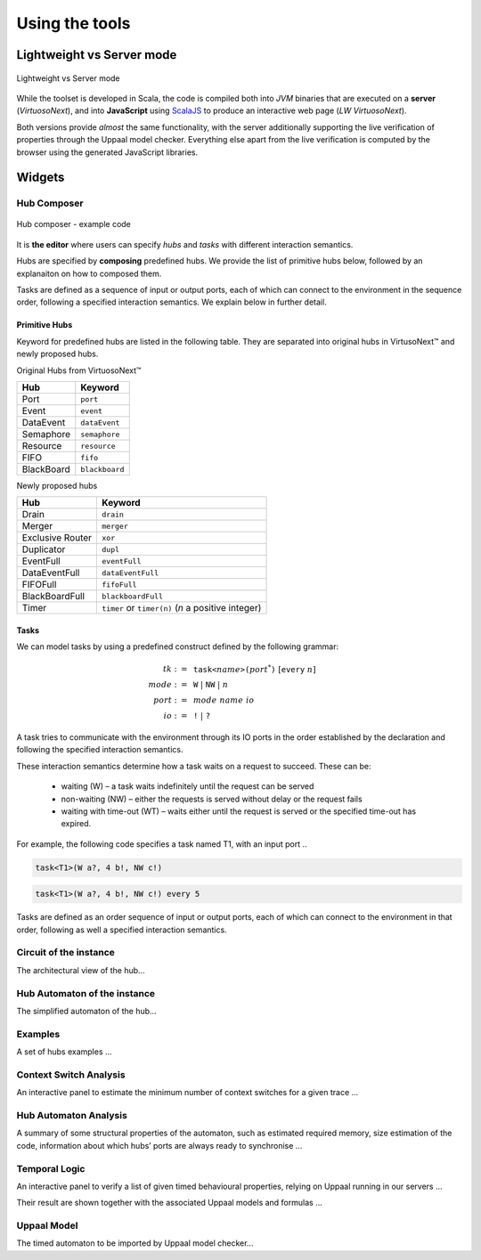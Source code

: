 Using the tools
***************

Lightweight vs Server mode
===========================

.. figure:: _static/imgs/lw-vs-server.png
    :align: center
    :target: _static/imgs/lw-vs-server.png

    Lightweight vs Server mode

While the toolset is developed in Scala, the code is compiled both into *JVM*
binaries that are executed on a **server** (*VirtuosoNext*), and into **JavaScript** using
`ScalaJS <https://wwws.scala- js.org>`_ to produce an interactive web page (*LW VirtuosoNext*).

Both versions provide *almost* the same functionality, with the server
additionally supporting the live verification of properties through the Uppaal model checker.
Everything else apart from the live verification is computed
by the browser using the generated JavaScript libraries.

Widgets
=======

Hub Composer
------------

.. figure:: _static/imgs/widgets/composer.png
    :align: center
    :scale: 40 %

    Hub composer - example code

It is **the editor** where users can specify *hubs* and *tasks* with different interaction semantics.

Hubs are specified by **composing** predefined hubs.
We provide the list of primitive hubs below, followed by an explanaiton on how to composed them.

Tasks are defined as a sequence of input or output ports,
each of which can connect to the environment in the sequence order,
following a specified interaction semantics.
We explain below in further detail.

Primitive Hubs
^^^^^^^^^^^^^^

Keyword for predefined hubs are listed in the following table.
They are separated into original hubs in VirtusoNext™ and newly proposed hubs.

.. |port| image:: _static/imgs/hubs/port.svg
.. |event| image:: _static/imgs/hubs/event.svg
.. |dEvent| image:: _static/imgs/hubs/dataEvent.svg
.. |sema| image:: _static/imgs/hubs/semaphore.svg
.. |resrc| image:: _static/imgs/hubs/resource.svg
.. |fifo| image:: _static/imgs/hubs/fifo.svg
.. |bb| image:: _static/imgs/hubs/blackboard.svg
.. |drain| image:: _static/imgs/hubs/drain.svg
.. |merger| image:: _static/imgs/hubs/port.svg
.. |dupl| image:: _static/imgs/hubs/dupl.svg
.. |eventF| image:: _static/imgs/hubs/eventFull.svg
.. |dEventF| image:: _static/imgs/hubs/dataEventFull.svg
.. |fifoF| image:: _static/imgs/hubs/fifoFull.svg
.. |bbF| image:: _static/imgs/hubs/blackboardFull.svg
.. |timer| image:: _static/imgs/hubs/timer.svg
.. |xor| image:: _static/imgs/hubs/xor.svg

.. |semaA| image:: _static/imgs/tha/semaphore.png

Original Hubs from VirtuosoNext™

=================== =================
Hub                 Keyword
=================== =================
|port| Port         ``port``
|event| Event        ``event``
|dEvent| DataEvent  ``dataEvent``
|sema| Semaphore    ``semaphore``
|resrc| Resource    ``resource``
|fifo| FIFO         ``fifo``
|bb| BlackBoard     ``blackboard``
=================== =================

Newly proposed hubs

======================== ==========================
Hub                      Keyword
======================== ==========================
|drain| Drain            ``drain``
|merger| Merger          ``merger``
|xor| Exclusive Router   ``xor``
|dupl| Duplicator        ``dupl``
|eventF| EventFull       ``eventFull``
|dEventF| DataEventFull  ``dataEventFull``
|fifoF| FIFOFull         ``fifoFull``
|bbF| BlackBoardFull     ``blackboardFull``
|timer| Timer            ``timer`` or ``timer(n)``
                         (*n* a positive integer)
======================== ==========================


Tasks
^^^^^

We can model tasks by using a predefined construct defined by the following grammar:

.. math::

    \begin{align*}
        tk              :=~& \texttt{task<}\mathit{name}\texttt{>(} \mathit{port}^{*} \texttt{)} ~[\texttt{every}~n] \\
        \mathit{mode}   :=~& \texttt{W} ~|~ \texttt{NW} ~|~ \mathit{n} \\
        \mathit{port}   :=~& \mathit{mode~name~io} \\
        \mathit{io}     :=~& \texttt{!} ~|~ \texttt{?}
    \end{align*}


A task tries to communicate with the environment through its IO ports in the order established by the declaration and
following the specified interaction semantics.

These interaction semantics determine how a task waits on a request to succeed.
These can be:

 * waiting (W) – a task waits indefinitely until the request can be served
 * non-waiting (NW) – either the requests is served without delay or the request fails
 * waiting with time-out (WT) – waits either until the request is served or the specified time-out has expired.

For example, the following code specifies a task named T1, with an input port ..

.. code:: haskell

    task<T1>(W a?, 4 b!, NW c!)



.. code:: haskell

    task<T1>(W a?, 4 b!, NW c!) every 5



Tasks are defined as an order sequence of input or output ports,
each of which can connect to the environment in that order, following as well a specified interaction semantics.

Circuit of the instance
-----------------------

The architectural view of the hub...

Hub Automaton of the instance
-----------------------------

The simplified automaton of the hub...

Examples
--------

A set of hubs examples ...

Context Switch Analysis
-----------------------

An interactive panel to estimate the minimum number of context switches for a given trace ...

Hub Automaton Analysis
----------------------

A summary of some structural properties of the automaton,
such as estimated required memory, size estimation of the code,
information about which hubs’ ports are always ready to synchronise ...

Temporal Logic
--------------

An interactive panel to verify a list of given timed behavioural properties,
relying on Uppaal running in our servers ...

Their result are shown together with the associated Uppaal models and formulas ...

Uppaal Model
------------

The timed automaton to be imported by Uppaal model checker...





